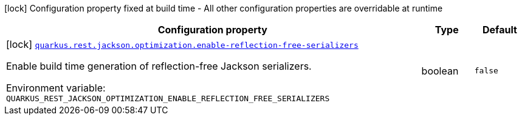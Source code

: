 :summaryTableId: quarkus-rest-jackson_quarkus-rest
[.configuration-legend]
icon:lock[title=Fixed at build time] Configuration property fixed at build time - All other configuration properties are overridable at runtime
[.configuration-reference.searchable, cols="80,.^10,.^10"]
|===

h|[.header-title]##Configuration property##
h|Type
h|Default

a|icon:lock[title=Fixed at build time] [[quarkus-rest-jackson_quarkus-rest-jackson-optimization-enable-reflection-free-serializers]] [.property-path]##link:#quarkus-rest-jackson_quarkus-rest-jackson-optimization-enable-reflection-free-serializers[`quarkus.rest.jackson.optimization.enable-reflection-free-serializers`]##

[.description]
--
Enable build time generation of reflection-free Jackson serializers.


ifdef::add-copy-button-to-env-var[]
Environment variable: env_var_with_copy_button:+++QUARKUS_REST_JACKSON_OPTIMIZATION_ENABLE_REFLECTION_FREE_SERIALIZERS+++[]
endif::add-copy-button-to-env-var[]
ifndef::add-copy-button-to-env-var[]
Environment variable: `+++QUARKUS_REST_JACKSON_OPTIMIZATION_ENABLE_REFLECTION_FREE_SERIALIZERS+++`
endif::add-copy-button-to-env-var[]
--
|boolean
|`false`

|===


:!summaryTableId: